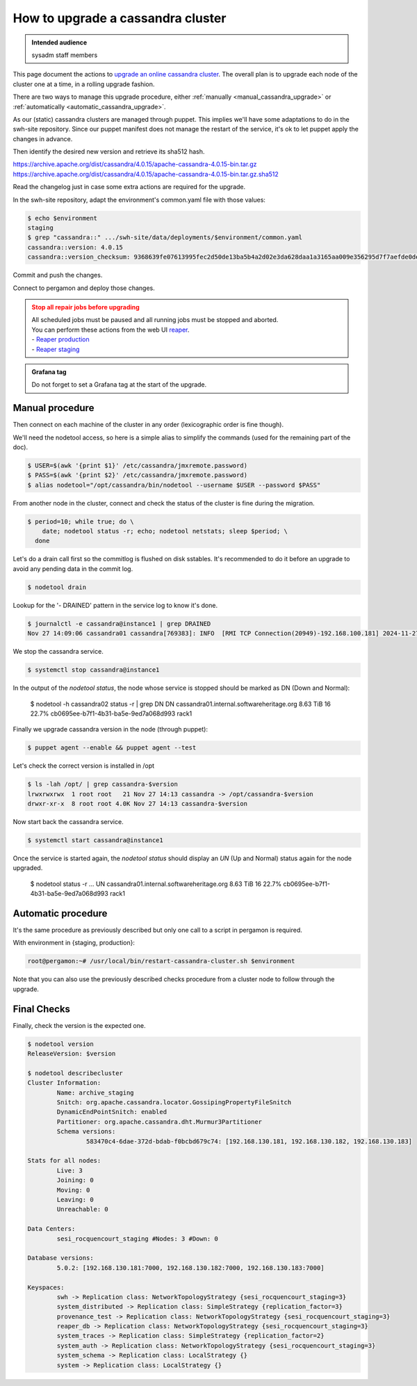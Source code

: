 .. _cassandra_upgrade_cluster:

How to upgrade a cassandra cluster
==================================

.. admonition:: Intended audience
   :class: important

   sysadm staff members


This page document the actions to `upgrade an online cassandra
cluster <https://docs.datastax.com/en/luna-cassandra/guides/upgrade/overview.html>`_. The
overall plan is to upgrade each node of the cluster one at a time, in a rolling upgrade
fashion.

There are two ways to manage this upgrade procedure, either
:ref:`manually <manual_cassandra_upgrade>` or :ref:`automatically <automatic_cassandra_upgrade>`.

As our (static) cassandra clusters are managed through puppet. This implies we'll have
some adaptations to do in the swh-site repository. Since our puppet manifest does not
manage the restart of the service, it's ok to let puppet apply the changes in advance.

Then identify the desired new version and retrieve its sha512 hash.

https://archive.apache.org/dist/cassandra/4.0.15/apache-cassandra-4.0.15-bin.tar.gz
https://archive.apache.org/dist/cassandra/4.0.15/apache-cassandra-4.0.15-bin.tar.gz.sha512

Read the changelog just in case some extra actions are required for the upgrade.

In the swh-site repository, adapt the environment's common.yaml file with
those values:

.. code-block:: yaml

    $ echo $environment
    staging
    $ grep "cassandra::" .../swh-site/data/deployments/$environment/common.yaml
    cassandra::version: 4.0.15
    cassandra::version_checksum: 9368639fe07613995fec2d50de13ba5b4a2d02e3da628daa1a3165aa009e356295d7f7aefde0dedaab385e9752755af8385679dd5f919902454df29114a3fcc0

Commit and push the changes.

Connect to pergamon and deploy those changes.

.. admonition:: Stop all repair jobs before upgrading
   :class: warning

   | All scheduled jobs must be paused and all running jobs must be stopped and aborted.
   | You can perform these actions from the web UI `reaper <https://cassandra-reaper.io/docs/>`_.
   | - `Reaper production <https://reaper.internal.softwareheritage.org/webui/login.html>`_
   | - `Reaper staging <https://reaper.internal.staging.swh.network/webui/login.html>`_

.. admonition:: Grafana tag
   :class: Note

   Do not forget to set a Grafana tag at the start of the upgrade.

.. _manual_cassandra_upgrade:

Manual procedure
----------------

Then connect on each machine of the cluster in any order (lexicographic order
is fine though).

We'll need the nodetool access, so here is a simple alias to simplify the
commands (used for the remaining part of the doc).

.. code-block:: shell

   $ USER=$(awk '{print $1}' /etc/cassandra/jmxremote.password)
   $ PASS=$(awk '{print $2}' /etc/cassandra/jmxremote.password)
   $ alias nodetool="/opt/cassandra/bin/nodetool --username $USER --password $PASS"


From another node in the cluster, connect and check the status of the cluster
is fine during the migration.

.. code-block:: shell

   $ period=10; while true; do \
       date; nodetool status -r; echo; nodetool netstats; sleep $period; \
     done


Let's do a drain call first so the commitlog is flushed on disk sstables. It's
recommended to do it before an upgrade to avoid any pending data in the commit log.

.. code-block:: shell

   $ nodetool drain


Lookup for the '- DRAINED' pattern in the service log to know it's done.

.. code-block:: shell

   $ journalctl -e cassandra@instance1 | grep DRAINED
   Nov 27 14:09:06 cassandra01 cassandra[769383]: INFO  [RMI TCP Connection(20949)-192.168.100.181] 2024-11-27 14:09:06,084 StorageService.java:1635 - DRAINED


We stop the cassandra service.

.. code-block:: shell

    $ systemctl stop cassandra@instance1


In the output of the `nodetool status`, the node whose service is stopped
should be marked as DN (Down and Normal):

   $ nodetool -h cassandra02 status -r | grep DN
   DN  cassandra01.internal.softwareheritage.org  8.63 TiB  16      22.7%             cb0695ee-b7f1-4b31-ba5e-9ed7a068d993  rack1


Finally we upgrade cassandra version in the node (through puppet):

.. code-block:: shell

    $ puppet agent --enable && puppet agent --test

Let's check the correct version is installed in /opt

.. code-block:: shell

   $ ls -lah /opt/ | grep cassandra-$version
   lrwxrwxrwx  1 root root   21 Nov 27 14:13 cassandra -> /opt/cassandra-$version
   drwxr-xr-x  8 root root 4.0K Nov 27 14:13 cassandra-$version


Now start back the cassandra service.

.. code-block:: shell

    $ systemctl start cassandra@instance1

Once the service is started again, the `nodetool status` should display an
`UN` (Up and Normal) status again for the node upgraded.

   $ nodetool status -r
   ...
   UN  cassandra01.internal.softwareheritage.org  8.63 TiB  16      22.7%             cb0695ee-b7f1-4b31-ba5e-9ed7a068d993  rack1

.. _automatic_cassandra_upgrade:

Automatic procedure
-------------------

It's the same procedure as previously described but only one call to a script in
pergamon is required.

With environment in {staging, production}:

.. code-block:: shell

   root@pergamon:~# /usr/local/bin/restart-cassandra-cluster.sh $environment

Note that you can also use the previously described checks procedure from a cluster node
to follow through the upgrade.


.. _cassandra_upgrade_checks:

Final Checks
------------

Finally, check the version is the expected one.

.. code-block:: shell

   $ nodetool version
   ReleaseVersion: $version

   $ nodetool describecluster
   Cluster Information:
           Name: archive_staging
           Snitch: org.apache.cassandra.locator.GossipingPropertyFileSnitch
           DynamicEndPointSnitch: enabled
           Partitioner: org.apache.cassandra.dht.Murmur3Partitioner
           Schema versions:
                   583470c4-6dae-372d-bdab-f0bcbd679c74: [192.168.130.181, 192.168.130.182, 192.168.130.183]

   Stats for all nodes:
           Live: 3
           Joining: 0
           Moving: 0
           Leaving: 0
           Unreachable: 0

   Data Centers:
           sesi_rocquencourt_staging #Nodes: 3 #Down: 0

   Database versions:
           5.0.2: [192.168.130.181:7000, 192.168.130.182:7000, 192.168.130.183:7000]

   Keyspaces:
           swh -> Replication class: NetworkTopologyStrategy {sesi_rocquencourt_staging=3}
           system_distributed -> Replication class: SimpleStrategy {replication_factor=3}
           provenance_test -> Replication class: NetworkTopologyStrategy {sesi_rocquencourt_staging=3}
           reaper_db -> Replication class: NetworkTopologyStrategy {sesi_rocquencourt_staging=3}
           system_traces -> Replication class: SimpleStrategy {replication_factor=2}
           system_auth -> Replication class: NetworkTopologyStrategy {sesi_rocquencourt_staging=3}
           system_schema -> Replication class: LocalStrategy {}
           system -> Replication class: LocalStrategy {}
